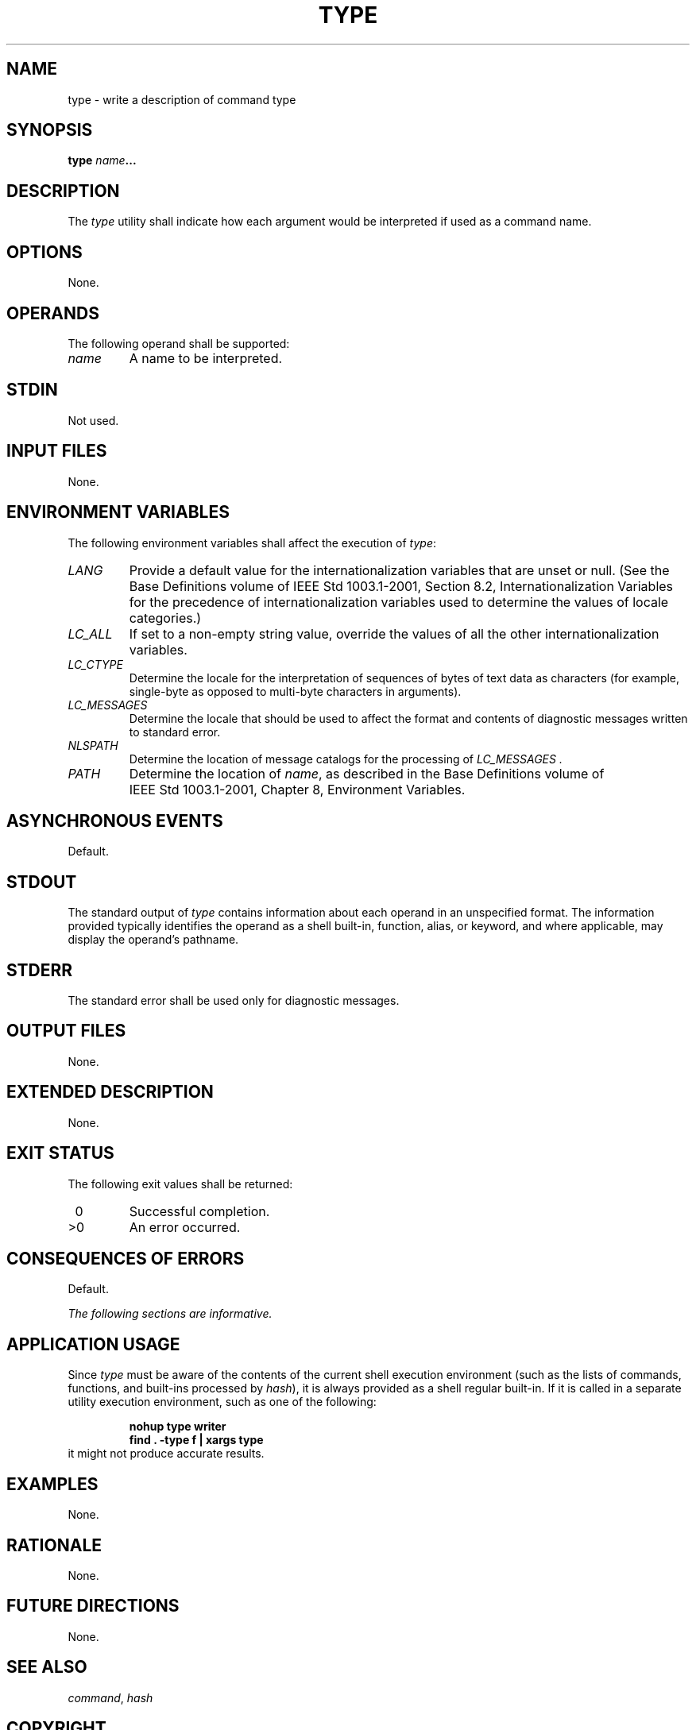 .\" Copyright (c) 2001-2003 The Open Group, All Rights Reserved 
.TH "TYPE" 1 2003 "IEEE/The Open Group" "POSIX Programmer's Manual"
.\" type 
.SH NAME
type \- write a description of command type
.SH SYNOPSIS
.LP
\fBtype\fP \fIname\fP\fB... \fP
.SH DESCRIPTION
.LP
The \fItype\fP utility shall indicate how each argument would be interpreted
if used as a command name.
.SH OPTIONS
.LP
None.
.SH OPERANDS
.LP
The following operand shall be supported:
.TP 7
\fIname\fP
A name to be interpreted.
.sp
.SH STDIN
.LP
Not used.
.SH INPUT FILES
.LP
None.
.SH ENVIRONMENT VARIABLES
.LP
The following environment variables shall affect the execution of
\fItype\fP:
.TP 7
\fILANG\fP
Provide a default value for the internationalization variables that
are unset or null. (See the Base Definitions volume of
IEEE\ Std\ 1003.1-2001, Section 8.2, Internationalization Variables
for
the precedence of internationalization variables used to determine
the values of locale categories.)
.TP 7
\fILC_ALL\fP
If set to a non-empty string value, override the values of all the
other internationalization variables.
.TP 7
\fILC_CTYPE\fP
Determine the locale for the interpretation of sequences of bytes
of text data as characters (for example, single-byte as
opposed to multi-byte characters in arguments).
.TP 7
\fILC_MESSAGES\fP
Determine the locale that should be used to affect the format and
contents of diagnostic messages written to standard
error.
.TP 7
\fINLSPATH\fP
Determine the location of message catalogs for the processing of \fILC_MESSAGES
\&.\fP
.TP 7
\fIPATH\fP
Determine the location of \fIname\fP, as described in the Base Definitions
volume of IEEE\ Std\ 1003.1-2001, Chapter 8, Environment Variables.
.sp
.SH ASYNCHRONOUS EVENTS
.LP
Default.
.SH STDOUT
.LP
The standard output of \fItype\fP contains information about each
operand in an unspecified format. The information provided
typically identifies the operand as a shell built-in, function, alias,
or keyword, and where applicable, may display the operand's
pathname.
.SH STDERR
.LP
The standard error shall be used only for diagnostic messages.
.SH OUTPUT FILES
.LP
None.
.SH EXTENDED DESCRIPTION
.LP
None.
.SH EXIT STATUS
.LP
The following exit values shall be returned:
.TP 7
\ 0
Successful completion.
.TP 7
>0
An error occurred.
.sp
.SH CONSEQUENCES OF ERRORS
.LP
Default.
.LP
\fIThe following sections are informative.\fP
.SH APPLICATION USAGE
.LP
Since \fItype\fP must be aware of the contents of the current shell
execution environment (such as the lists of commands,
functions, and built-ins processed by \fIhash\fP), it is always provided
as a shell regular
built-in. If it is called in a separate utility execution environment,
such as one of the following:
.sp
.RS
.nf

\fBnohup type writer
find . -type f | xargs type
\fP
.fi
.RE
it might not produce accurate results.
.SH EXAMPLES
.LP
None.
.SH RATIONALE
.LP
None.
.SH FUTURE DIRECTIONS
.LP
None.
.SH SEE ALSO
.LP
\fIcommand\fP, \fIhash\fP
.SH COPYRIGHT
Portions of this text are reprinted and reproduced in electronic form
from IEEE Std 1003.1, 2003 Edition, Standard for Information Technology
-- Portable Operating System Interface (POSIX), The Open Group Base
Specifications Issue 6, Copyright (C) 2001-2003 by the Institute of
Electrical and Electronics Engineers, Inc and The Open Group. In the
event of any discrepancy between this version and the original IEEE and
The Open Group Standard, the original IEEE and The Open Group Standard
is the referee document. The original Standard can be obtained online at
http://www.opengroup.org/unix/online.html .
